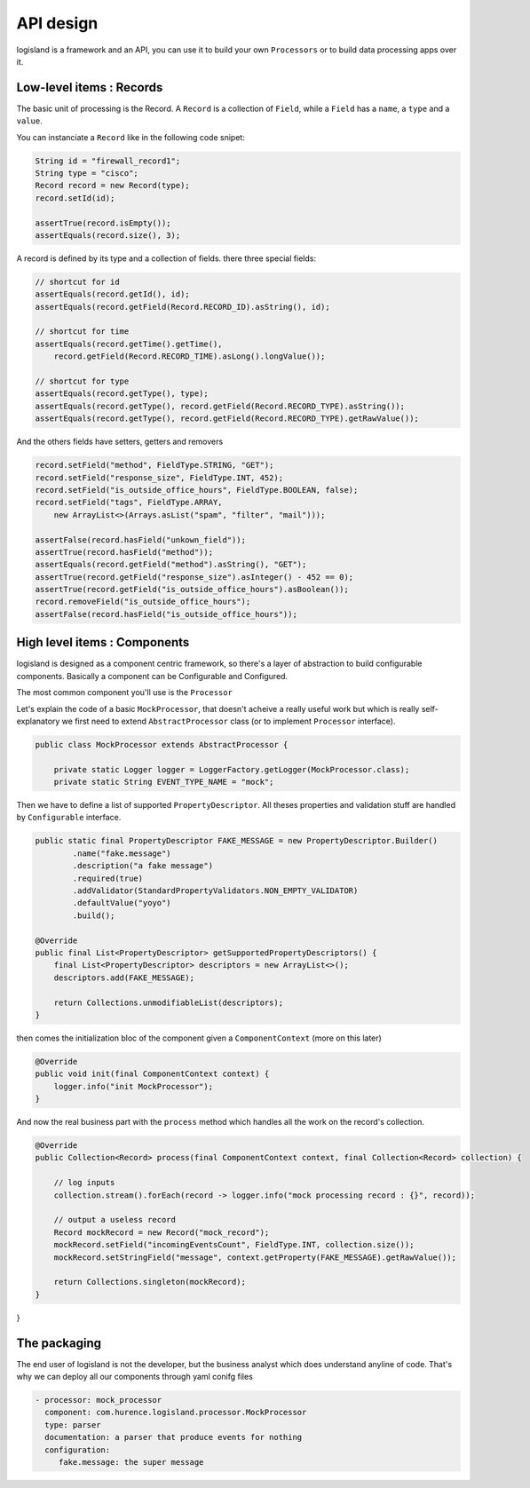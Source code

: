 

API design
===================
logisland is a framework and an API, you can use it to build your own ``Processors`` or to build data processing apps over it.



Low-level items : Records
----

The basic unit of processing is the Record.
A ``Record`` is a collection of ``Field``, while a ``Field`` has a ``name``, a ``type`` and a ``value``.

You can instanciate a ``Record`` like in the following code snipet:

.. code-block:: java

        String id = "firewall_record1";
        String type = "cisco";
        Record record = new Record(type);
        record.setId(id);

        assertTrue(record.isEmpty());
        assertEquals(record.size(), 3);

A record is defined by its type and a collection of fields. there three special fields:

.. code-block:: java

        // shortcut for id
        assertEquals(record.getId(), id);
        assertEquals(record.getField(Record.RECORD_ID).asString(), id);

        // shortcut for time
        assertEquals(record.getTime().getTime(),
            record.getField(Record.RECORD_TIME).asLong().longValue());

        // shortcut for type
        assertEquals(record.getType(), type);
        assertEquals(record.getType(), record.getField(Record.RECORD_TYPE).asString());
        assertEquals(record.getType(), record.getField(Record.RECORD_TYPE).getRawValue());


And the others fields have setters, getters and removers

.. code-block:: java

        record.setField("method", FieldType.STRING, "GET");
        record.setField("response_size", FieldType.INT, 452);
        record.setField("is_outside_office_hours", FieldType.BOOLEAN, false);
        record.setField("tags", FieldType.ARRAY,
            new ArrayList<>(Arrays.asList("spam", "filter", "mail")));

        assertFalse(record.hasField("unkown_field"));
        assertTrue(record.hasField("method"));
        assertEquals(record.getField("method").asString(), "GET");
        assertTrue(record.getField("response_size").asInteger() - 452 == 0);
        assertTrue(record.getField("is_outside_office_hours").asBoolean());
        record.removeField("is_outside_office_hours");
        assertFalse(record.hasField("is_outside_office_hours"));

High level items : Components
----

logisland is designed as a component centric framework, so there's a layer of abstraction to build configurable components.
Basically a component can be Configurable and Configured.

The most common component you'll use is the ``Processor``

Let's explain the code of a basic ``MockProcessor``, that doesn't acheive a really useful work but which is really self-explanatory
we first need to extend ``AbstractProcessor`` class (or to implement ``Processor`` interface).

.. code-block:: java

    public class MockProcessor extends AbstractProcessor {

        private static Logger logger = LoggerFactory.getLogger(MockProcessor.class);
        private static String EVENT_TYPE_NAME = "mock";

Then we have to define a list of supported ``PropertyDescriptor``. All theses properties and validation stuff are handled by
``Configurable`` interface.

.. code-block:: java

        public static final PropertyDescriptor FAKE_MESSAGE = new PropertyDescriptor.Builder()
                .name("fake.message")
                .description("a fake message")
                .required(true)
                .addValidator(StandardPropertyValidators.NON_EMPTY_VALIDATOR)
                .defaultValue("yoyo")
                .build();

        @Override
        public final List<PropertyDescriptor> getSupportedPropertyDescriptors() {
            final List<PropertyDescriptor> descriptors = new ArrayList<>();
            descriptors.add(FAKE_MESSAGE);

            return Collections.unmodifiableList(descriptors);
        }


then comes the initialization bloc of the component given a ``ComponentContext`` (more on this later)

.. code-block:: java

    @Override
    public void init(final ComponentContext context) {
        logger.info("init MockProcessor");
    }

And now the real business part with the ``process`` method which handles all the work on the record's collection.

.. code-block:: java

    @Override
    public Collection<Record> process(final ComponentContext context, final Collection<Record> collection) {

        // log inputs
        collection.stream().forEach(record -> logger.info("mock processing record : {}", record));

        // output a useless record
        Record mockRecord = new Record("mock_record");
        mockRecord.setField("incomingEventsCount", FieldType.INT, collection.size());
        mockRecord.setStringField("message", context.getProperty(FAKE_MESSAGE).getRawValue());

        return Collections.singleton(mockRecord);
    }


}



The packaging
-----

The end user of logisland is not the developer, but the business analyst which does understand anyline of code.
That's why we can deploy all our components through yaml conifg files

.. code-block:: yaml

    - processor: mock_processor
      component: com.hurence.logisland.processor.MockProcessor
      type: parser
      documentation: a parser that produce events for nothing
      configuration:
         fake.message: the super message



